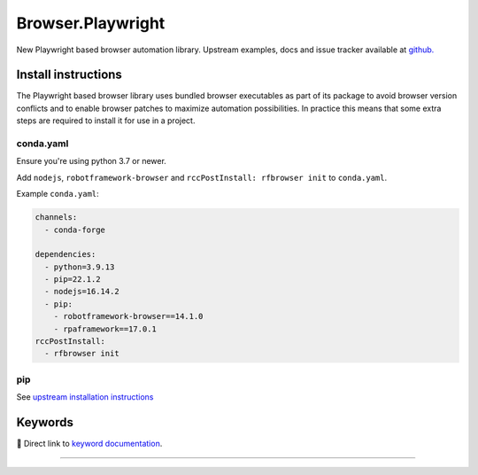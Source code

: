 .. meta::
   :tags: Browser
   :platforms: Windows, Linux, MacOS

.. _playwright:

##################
Browser.Playwright
##################


New Playwright based browser automation library. Upstream examples,
docs and issue tracker available at `github.`_

.. _github.: https://github.com/marketsquare/robotframework-browser#robotframework-browser

Install instructions
====================

The Playwright based browser library uses bundled browser executables as part of its package to avoid
browser version conflicts and to enable browser patches to maximize automation possibilities. In practice
this means that some extra steps are required to install it for use in a project.

conda.yaml
------------------------------------------------------
Ensure you're using python 3.7 or newer.

Add ``nodejs``, ``robotframework-browser`` and ``rccPostInstall: rfbrowser init`` to ``conda.yaml``.

Example ``conda.yaml``:

.. code-block:: yaml

  channels:
    - conda-forge

  dependencies:
    - python=3.9.13
    - pip=22.1.2
    - nodejs=16.14.2
    - pip:
      - robotframework-browser==14.1.0
      - rpaframework==17.0.1
  rccPostInstall:
    - rfbrowser init

pip
---
See `upstream installation instructions`_

.. _upstream installation instructions: https://github.com/MarketSquare/robotframework-browser#installation-instructions

Keywords
========

🔗 Direct link to `keyword documentation <../../libdoc/RPA_Browser_Playwright.html>`_.

--------

.. raw:: html

   <iframe scrolling="no" id="libdoc" src="../../libdoc/RPA_Browser_Playwright.html"></iframe>
